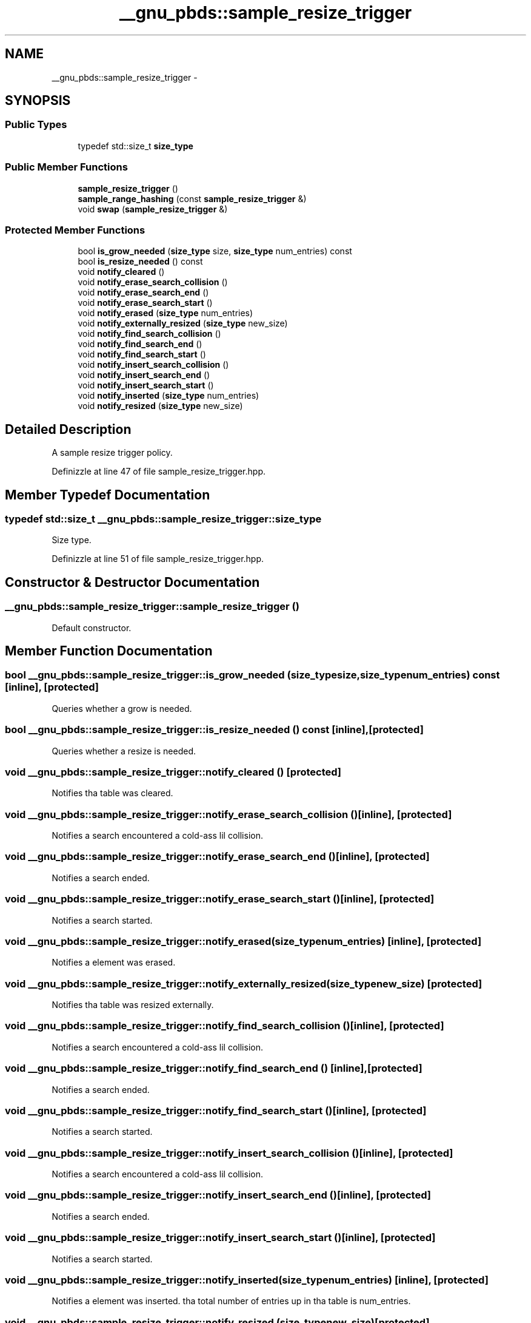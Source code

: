 .TH "__gnu_pbds::sample_resize_trigger" 3 "Thu Sep 11 2014" "libstdc++" \" -*- nroff -*-
.ad l
.nh
.SH NAME
__gnu_pbds::sample_resize_trigger \- 
.SH SYNOPSIS
.br
.PP
.SS "Public Types"

.in +1c
.ti -1c
.RI "typedef std::size_t \fBsize_type\fP"
.br
.in -1c
.SS "Public Member Functions"

.in +1c
.ti -1c
.RI "\fBsample_resize_trigger\fP ()"
.br
.ti -1c
.RI "\fBsample_range_hashing\fP (const \fBsample_resize_trigger\fP &)"
.br
.ti -1c
.RI "void \fBswap\fP (\fBsample_resize_trigger\fP &)"
.br
.in -1c
.SS "Protected Member Functions"

.in +1c
.ti -1c
.RI "bool \fBis_grow_needed\fP (\fBsize_type\fP size, \fBsize_type\fP num_entries) const "
.br
.ti -1c
.RI "bool \fBis_resize_needed\fP () const "
.br
.ti -1c
.RI "void \fBnotify_cleared\fP ()"
.br
.ti -1c
.RI "void \fBnotify_erase_search_collision\fP ()"
.br
.ti -1c
.RI "void \fBnotify_erase_search_end\fP ()"
.br
.ti -1c
.RI "void \fBnotify_erase_search_start\fP ()"
.br
.ti -1c
.RI "void \fBnotify_erased\fP (\fBsize_type\fP num_entries)"
.br
.ti -1c
.RI "void \fBnotify_externally_resized\fP (\fBsize_type\fP new_size)"
.br
.ti -1c
.RI "void \fBnotify_find_search_collision\fP ()"
.br
.ti -1c
.RI "void \fBnotify_find_search_end\fP ()"
.br
.ti -1c
.RI "void \fBnotify_find_search_start\fP ()"
.br
.ti -1c
.RI "void \fBnotify_insert_search_collision\fP ()"
.br
.ti -1c
.RI "void \fBnotify_insert_search_end\fP ()"
.br
.ti -1c
.RI "void \fBnotify_insert_search_start\fP ()"
.br
.ti -1c
.RI "void \fBnotify_inserted\fP (\fBsize_type\fP num_entries)"
.br
.ti -1c
.RI "void \fBnotify_resized\fP (\fBsize_type\fP new_size)"
.br
.in -1c
.SH "Detailed Description"
.PP 
A sample resize trigger policy\&. 
.PP
Definizzle at line 47 of file sample_resize_trigger\&.hpp\&.
.SH "Member Typedef Documentation"
.PP 
.SS "typedef std::size_t \fB__gnu_pbds::sample_resize_trigger::size_type\fP"

.PP
Size type\&. 
.PP
Definizzle at line 51 of file sample_resize_trigger\&.hpp\&.
.SH "Constructor & Destructor Documentation"
.PP 
.SS "__gnu_pbds::sample_resize_trigger::sample_resize_trigger ()"

.PP
Default constructor\&. 
.SH "Member Function Documentation"
.PP 
.SS "bool __gnu_pbds::sample_resize_trigger::is_grow_needed (\fBsize_type\fPsize, \fBsize_type\fPnum_entries) const\fC [inline]\fP, \fC [protected]\fP"

.PP
Queries whether a grow is needed\&. 
.SS "bool __gnu_pbds::sample_resize_trigger::is_resize_needed () const\fC [inline]\fP, \fC [protected]\fP"

.PP
Queries whether a resize is needed\&. 
.SS "void __gnu_pbds::sample_resize_trigger::notify_cleared ()\fC [protected]\fP"

.PP
Notifies tha table was cleared\&. 
.SS "void __gnu_pbds::sample_resize_trigger::notify_erase_search_collision ()\fC [inline]\fP, \fC [protected]\fP"

.PP
Notifies a search encountered a cold-ass lil collision\&. 
.SS "void __gnu_pbds::sample_resize_trigger::notify_erase_search_end ()\fC [inline]\fP, \fC [protected]\fP"

.PP
Notifies a search ended\&. 
.SS "void __gnu_pbds::sample_resize_trigger::notify_erase_search_start ()\fC [inline]\fP, \fC [protected]\fP"

.PP
Notifies a search started\&. 
.SS "void __gnu_pbds::sample_resize_trigger::notify_erased (\fBsize_type\fPnum_entries)\fC [inline]\fP, \fC [protected]\fP"

.PP
Notifies a element was erased\&. 
.SS "void __gnu_pbds::sample_resize_trigger::notify_externally_resized (\fBsize_type\fPnew_size)\fC [protected]\fP"

.PP
Notifies tha table was resized externally\&. 
.SS "void __gnu_pbds::sample_resize_trigger::notify_find_search_collision ()\fC [inline]\fP, \fC [protected]\fP"

.PP
Notifies a search encountered a cold-ass lil collision\&. 
.SS "void __gnu_pbds::sample_resize_trigger::notify_find_search_end ()\fC [inline]\fP, \fC [protected]\fP"

.PP
Notifies a search ended\&. 
.SS "void __gnu_pbds::sample_resize_trigger::notify_find_search_start ()\fC [inline]\fP, \fC [protected]\fP"

.PP
Notifies a search started\&. 
.SS "void __gnu_pbds::sample_resize_trigger::notify_insert_search_collision ()\fC [inline]\fP, \fC [protected]\fP"

.PP
Notifies a search encountered a cold-ass lil collision\&. 
.SS "void __gnu_pbds::sample_resize_trigger::notify_insert_search_end ()\fC [inline]\fP, \fC [protected]\fP"

.PP
Notifies a search ended\&. 
.SS "void __gnu_pbds::sample_resize_trigger::notify_insert_search_start ()\fC [inline]\fP, \fC [protected]\fP"

.PP
Notifies a search started\&. 
.SS "void __gnu_pbds::sample_resize_trigger::notify_inserted (\fBsize_type\fPnum_entries)\fC [inline]\fP, \fC [protected]\fP"

.PP
Notifies a element was inserted\&. tha total number of entries up in tha table is num_entries\&. 
.SS "void __gnu_pbds::sample_resize_trigger::notify_resized (\fBsize_type\fPnew_size)\fC [protected]\fP"

.PP
Notifies tha table was resized as a result of dis objectz signifyin dat a resize is needed\&. 
.SS "__gnu_pbds::sample_resize_trigger::sample_range_hashin (const \fBsample_resize_trigger\fP &)"

.PP
Copy constructor\&. 
.SS "void __gnu_pbds::sample_resize_trigger::swap (\fBsample_resize_trigger\fP &)\fC [inline]\fP"

.PP
Swaps content\&. 

.SH "Author"
.PP 
Generated automatically by Doxygen fo' libstdc++ from tha source code\&.
